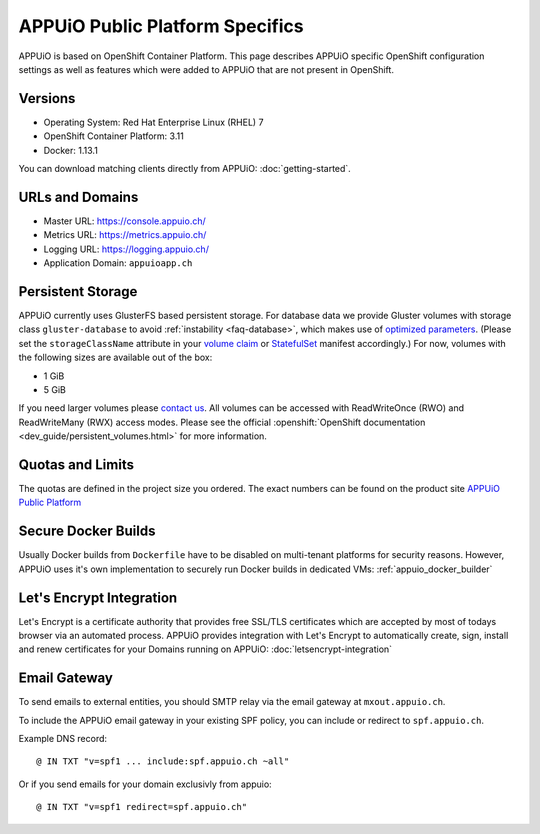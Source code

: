 APPUiO Public Platform Specifics
================================

APPUiO is based on OpenShift Container Platform. This page describes APPUiO
specific OpenShift configuration settings as well as features which
were added to APPUiO that are not present in OpenShift.

Versions
--------

- Operating System: Red Hat Enterprise Linux (RHEL) 7
- OpenShift Container Platform: 3.11
- Docker: 1.13.1

You can download matching clients directly from APPUiO: :doc:`getting-started`.

URLs and Domains
----------------

- Master URL: https://console.appuio.ch/
- Metrics URL: https://metrics.appuio.ch/
- Logging URL: https://logging.appuio.ch/
- Application Domain: ``appuioapp.ch``

.. _persistent-storage:

Persistent Storage
------------------

APPUiO currently uses GlusterFS based persistent storage. For database data
we provide Gluster volumes with storage class ``gluster-database``
to avoid :ref:`instability <faq-database>`, which makes use of
`optimized parameters <https://github.com/gluster/glusterfs/blob/release-7/extras/group-db-workload>`__.
(Please set the ``storageClassName`` attribute in your `volume claim
<https://kubernetes.io/docs/concepts/storage/persistent-volumes/#persistentvolumeclaims>`__
or `StatefulSet <https://kubernetes.io/docs/concepts/workloads/controllers/statefulset/#components>`__
manifest accordingly.) For now, volumes with the following sizes are available out of the box:

* 1 GiB
* 5 GiB

If you need larger volumes please `contact us <https://control.vshn.net>`__.
All volumes can be accessed with ReadWriteOnce (RWO) and ReadWriteMany (RWX)
access modes. Please see the official :openshift:`OpenShift documentation
<dev_guide/persistent_volumes.html>` for more information.

Quotas and Limits
-----------------

The quotas are defined in the project size you ordered. The exact numbers can be found
on the product site `APPUiO Public Platform <https://appuio.ch/public.html>`__

Secure Docker Builds
--------------------

Usually Docker builds from ``Dockerfile`` have to be disabled on multi-tenant platforms for
security reasons. However, APPUiO uses it's own implementation to securely run Docker builds
in dedicated VMs: :ref:`appuio_docker_builder`

Let's Encrypt Integration
-------------------------

Let's Encrypt is a certificate authority that provides free SSL/TLS certificates which are accepted by most of todays browser via an automated process. APPUiO provides integration with Let's Encrypt to automatically create, sign, install and renew certificates for your Domains running on APPUiO: :doc:`letsencrypt-integration`

Email Gateway
-------------

To send emails to external entities, you should SMTP relay via the email gateway at ``mxout.appuio.ch``.

To include the APPUiO email gateway in your existing SPF policy, you can include or redirect to ``spf.appuio.ch``.

Example DNS record::

    @ IN TXT "v=spf1 ... include:spf.appuio.ch ~all"

Or if you send emails for your domain exclusivly from appuio::

    @ IN TXT "v=spf1 redirect=spf.appuio.ch"
